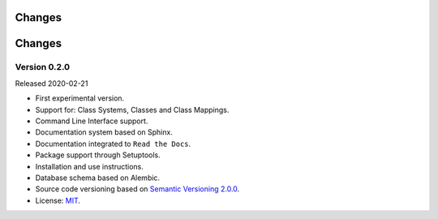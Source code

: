 ..
    This file is part of Land Cover Classification System.
    Copyright (C) 2019 INPE.

    Land Cover Classification System is free software; you can redistribute it and/or modify it
    under the terms of the MIT License; see LICENSE file for more details.


=======
Changes
=======

=======
Changes
=======


Version 0.2.0
-------------

Released 2020-02-21

- First experimental version.
- Support for: Class Systems, Classes and Class Mappings.
- Command Line Interface support.
- Documentation system based on Sphinx.
- Documentation integrated to ``Read the Docs``.
- Package support through Setuptools.
- Installation and use instructions.
- Database schema based on Alembic.
- Source code versioning based on `Semantic Versioning 2.0.0 <https://semver.org/>`_.
- License: `MIT <https://raw.githubusercontent.com/brazil-data-cube/lccs-db/b-0.2/LICENSE>`_.
